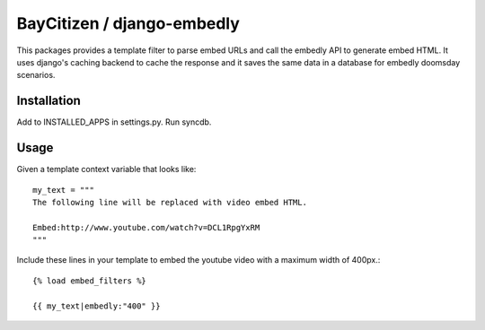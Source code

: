 BayCitizen / django-embedly
===========================

This packages provides a template filter to parse embed URLs and call the
embedly API to generate embed HTML. It uses django's caching backend to cache
the response and it saves the same data in a database for embedly doomsday
scenarios.

Installation
------------

Add to INSTALLED_APPS in settings.py.
Run syncdb.

Usage
-----

Given a template context variable that looks like::

    my_text = """
    The following line will be replaced with video embed HTML.

    Embed:http://www.youtube.com/watch?v=DCL1RpgYxRM
    """

Include these lines in your template to embed the youtube video with a maximum
width of 400px.::

    {% load embed_filters %}

    {{ my_text|embedly:"400" }}
